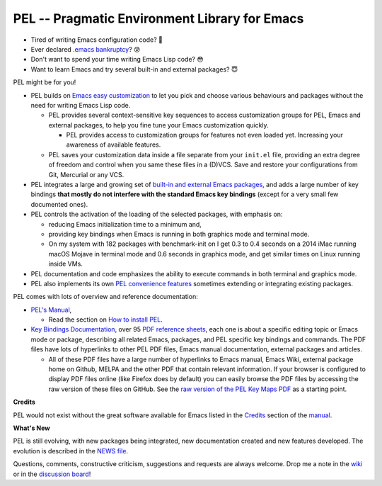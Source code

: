 ==============================================
PEL -- Pragmatic Environment Library for Emacs
==============================================

.. image:: https://img.shields.io/:license-gpl3-blue.svg
   :alt: License
   :target: https://www.gnu.org/licenses/gpl-3.0.html

.. image:: https://img.shields.io/badge/Version->V0.3.1-teal
   :alt: Version
   :target: https://github.com/pierre-rouleau/pel/blob/master/NEWS#changes-since-version-031


- Tired of writing Emacs configuration code? 🤯
- Ever declared `.emacs bankruptcy`_? 😰
- Don't want to spend your time writing Emacs Lisp code? 😳
- Want to learn Emacs and try several built-in and external packages? 😇

PEL might be for you!

- PEL builds on `Emacs easy customization`_ to let you pick and choose various
  behaviours and packages without the need for writing Emacs Lisp code.

  - PEL provides several context-sensitive key sequences to access
    customization groups for PEL, Emacs and external packages, to help you
    fine tune your Emacs customization quickly.

    - PEL provides access to customization groups for features not even loaded
      yet.  Increasing your awareness of available features.

  - PEL saves your customization data inside a file separate from your
    ``init.el`` file, providing an extra degree of freedom and control when
    you same these files in a (D)VCS. Save and restore your configurations
    from Git, Mercurial or any VCS.

- PEL integrates a large and growing set of `built-in and external Emacs packages`_,
  and adds a large number of key bindings **that mostly do not interfere with the standard
  Emacs key bindings** (except for a very small few documented ones).
- PEL controls the activation of the loading of the selected packages, with
  emphasis on:

  - reducing Emacs initialization time to a minimum and,
  - providing key bindings when Emacs is running in both graphics mode and
    terminal mode.

  - On my system with 182 packages with benchmark-init on I get 0.3 to 0.4 seconds
    on a 2014 iMac running macOS Mojave in terminal mode and 0.6 seconds in
    graphics mode, and get similar times on Linux running inside VMs.

- PEL documentation and code emphasizes the ability to execute commands in
  both terminal and graphics mode.
- PEL also implements its own `PEL convenience features`_ sometimes extending or
  integrating existing packages.

PEL comes with lots of overview and reference documentation:

- `PEL's Manual`_,

  - Read the section on `How to install PEL`_.

- `Key Bindings Documentation`_, over 95 `PDF reference sheets`_, each
  one is about a specific editing topic or Emacs mode or package, describing all
  related Emacs, packages, and PEL specific key bindings and commands.
  The PDF files have lots of hyperlinks to other PEL PDF files,
  Emacs manual documentation, external packages and articles.

  - All of these PDF files have a large number of hyperlinks to Emacs manual,
    Emacs Wiki, external package home on Github, MELPA and the other PDF
    that contain relevant information.  If your browser is configured to
    display PDF files online (like Firefox does by default) you can easily
    browse the PDF files by accessing the raw version of these files on
    GitHub.  See the `raw version of the PEL Key Maps PDF`_ as a starting point.

**Credits**

PEL would not exist without the great software available for Emacs listed in the
`Credits`_ section of the manual_.

**What's New**

PEL is still evolving, with new packages being integrated, new documentation
created and new features developed.  The evolution is described in the `NEWS file`_.

Questions, comments, constructive criticism, suggestions and requests are always welcome.
Drop me a note in the wiki_ or in the `discussion board`_!

.. links

.. _raw version of the PEL Key Maps PDF: https://raw.githubusercontent.com/pierre-rouleau/pel/master/doc/pdf/-pel-key-maps.pdf

.. _Emacs easy customization:
.. _Emacs customization:       https://www.gnu.org/software/emacs/manual/html_node/emacs/Easy-Customization.html#Easy-Customization
.. _Emacs initialization file: https://www.gnu.org/software/emacs/manual/html_node/emacs/Init-File.html#Init-File
.. _manual:
.. _PEL's Manual:               doc/pel-manual.rst
.. _Key Bindings Documentation: doc/pel-manual.rst#key-bindings-documentation
.. _PDF reference sheets:       doc/pel-manual.rst#pdf-document-tables
.. _PEL convenience features:   doc/pel-manual.rst#pel-convenience-features
.. _PEL Customization:          doc/pel-manual.rst#pel-customization
.. _built-in and external Emacs packages:
.. _Credits:                    doc/pel-manual.rst#credits
.. _PEL key bindings:           doc/pel-manual.rst#pel-key-bindings
.. _PDF Document tables:        doc/pel-manual.rst#pdf-document-tables
.. _PEL Function Keys Bindings: doc/pel-manual.rst#pel-function-keys-bindings
.. _auto-complete:              https://melpa.org/#/auto-complete
.. _company:                    https://melpa.org/#/company
.. _visible bookmarks:          https://melpa.org/#/bm
.. _which-key:                  https://elpa.gnu.org/packages/which-key.html
.. _.emacs bankruptcy:          https://www.emacswiki.org/emacs/DotEmacsBankruptcy
.. _wiki:                       https://github.com/pierre-rouleau/pel/wiki
.. _How to install PEL:         doc/pel-manual.rst#how-to-install-pel
.. _NEWS file:                  NEWS
.. _discussion board:           https://github.com/pierre-rouleau/pel/discussions


..
   -----------------------------------------------------------------------------
